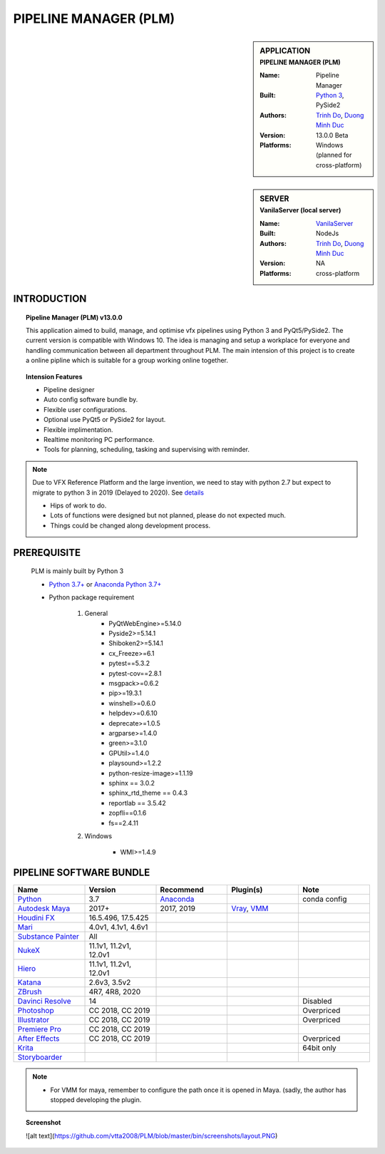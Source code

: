 PIPELINE MANAGER (PLM)
######################

.. sidebar:: APPLICATION
    :subtitle: PIPELINE MANAGER (PLM)

    :Name: Pipeline Manager
    :Built: `Python 3 <https://www.python.org/>`_, PySide2
    :Authors: `Trinh Do <www.dot.damgteam.com>`_, `Duong Minh Duc <www.up.damgteam.com>`_
    :Version: 13.0.0 Beta
    :Platforms: Windows (planned for cross-platform)


.. sidebar:: SERVER
    :subtitle: VanilaServer (local server)

    :Name: `VanilaServer <https://github.com/vtta2008/VanilaServer>`_
    :Built: NodeJs
    :Authors: `Trinh Do <www.dot.damgteam.com>`_, `Duong Minh Duc <www.up.damgteam.com>`_
    :Version: NA
    :Platforms: cross-platform


INTRODUCTION
------------

.. Topic:: Pipeline Manager (PLM) v13.0.0

    This application aimed to build, manage, and optimise vfx pipelines using Python 3 and PyQt5/PySide2. The current
    version is compatible with Windows 10. The idea is managing and setup a workplace for everyone and handling
    communication between all department throughout PLM. The main intension of this project is to create a online pipline
    which is suitable for a group working online together.

.. Topic:: Intension Features

    - Pipeline designer
    - Auto config software bundle by.
    - Flexible user configurations.
    - Optional use PyQt5 or PySide2 for layout.
    - Flexible implimentation.
    - Realtime monitoring PC performance.
    - Tools for planning, scheduling, tasking and supervising with reminder.

.. note::

    Due to VFX Reference Platform and the large invention, we need to stay with python 2.7 but expect to migrate to
    python 3 in 2019 (Delayed to 2020). See `details <http://www.vfxplatform.com>`_

    - Hips of work to do.

    - Lots of functions were designed but not planned, please do not expected much.

    - Things could be changed along development process.


PREREQUISITE
------------

    PLM is mainly built by Python 3

    - `Python 3.7+ <https://www.python.org/>`_ or `Anaconda Python 3.7+ <https://www.anaconda.com/products/individual>`_

    - Python package requirement

        #. General
            * PyQtWebEngine>=5.14.0
            * Pyside2>=5.14.1
            * Shiboken2>=5.14.1
            * cx_Freeze>=6.1
            * pytest==5.3.2
            * pytest-cov==2.8.1
            * msgpack>=0.6.2
            * pip>=19.3.1
            * winshell>=0.6.0
            * helpdev>=0.6.10
            * deprecate>=1.0.5
            * argparse>=1.4.0
            * green>=3.1.0
            * GPUtil>=1.4.0
            * playsound>=1.2.2
            * python-resize-image>=1.1.19
            * sphinx == 3.0.2
            * sphinx_rtd_theme == 0.4.3
            * reportlab == 3.5.42
            * zopfli==0.1.6
            * fs==2.4.11


        #. Windows

            * WMI>=1.4.9

PIPELINE SOFTWARE BUNDLE
------------------------

.. list-table::
    :widths: 100 100 100 100 100
    :header-rows: 1

    * - Name
      - Version
      - Recommend
      - Plugin(s)
      - Note

    * - `Python <https://www.python.org>`_
      - 3.7
      - `Anaconda <https://www.anaconda.com/products/individual>`_
      -
      - conda config

    * - `Autodesk Maya <https://www.autodesk.com/education/free-software/maya>`_
      - 2017+
      - 2017, 2019
      - `Vray <https://www.chaosgroup.com/vray/maya>`_, `VMM <https://www.mediafire.com/#gu9s1tbb2u4g9>`_
      -

    * - `Houdini FX <https://www.sidefx.com/download/>`_
      - 16.5.496, 17.5.425
      -
      -
      -

    * - `Mari <https://www.foundry.com/products/mari>`_
      - 4.0v1, 4.1v1, 4.6v1
      -
      -
      -

    * - `Substance Painter <https://www.substance3d.com/products/substance-painter/>`_
      - All
      -
      -
      -

    * - `NukeX <https://www.foundry.com/products/nuke>`_
      - 11.1v1, 11.2v1, 12.0v1
      -
      -
      -

    * - `Hiero <https://www.foundry.com/products/hiero>`_
      - 11.1v1, 11.2v1, 12.0v1
      -
      -
      -

    * - `Katana <https://www.foundry.com/products/katana>`_
      - 2.6v3, 3.5v2
      -
      -
      -

    * - `ZBrush <https://pixologic.com/zbrush/downloadcenter/>`_
      - 4R7, 4R8, 2020
      -
      -
      -

    * - `Davinci Resolve <https://www.blackmagicdesign.com/nz/products/davinciresolve/>`_
      - 14
      -
      -
      - Disabled

    * - `Photoshop <https://www.adobe.com/creativecloud/catalog/desktop.html>`_
      - CC 2018, CC 2019
      -
      -
      - Overpriced

    * - `Illustrator <https://www.adobe.com/creativecloud/catalog/desktop.html>`_
      - CC 2018, CC 2019
      -
      -
      - Overpriced

    * - `Premiere Pro <https://www.adobe.com/creativecloud/catalog/desktop.html>`_
      - CC 2018, CC 2019
      -
      -
      -

    * - `After Effects <https://www.adobe.com/creativecloud/catalog/desktop.html>`_
      - CC 2018, CC 2019
      -
      -
      - Overpriced

    * - `Krita <https://krita.org/en/>`_
      -
      -
      -
      - 64bit only

    * - `Storyboarder <https://wonderunit.com/storyboarder/>`_
      -
      -
      -
      -

.. note::

    - For VMM for maya, remember to configure the path once it is opened in Maya. (sadly, the author has stopped
      developing the plugin.

.. topic:: Screenshot

    ![alt text](https://github.com/vtta2008/PLM/blob/master/bin/screenshots/layout.PNG)
